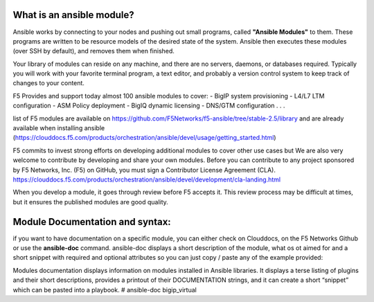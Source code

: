 What is an ansible module?
-------------------------
Ansible works by connecting to your nodes and pushing out small programs, called **"Ansible Modules"** to them. These programs are written to be resource models of the desired state of the system. Ansible then executes these modules (over SSH by default), and removes them when finished.

Your library of modules can reside on any machine, and there are no servers, daemons, or databases required. Typically you will work with your favorite terminal program, a text editor, and probably a version control system to keep track of changes to your content.

F5 Provides and support today almost 100 ansible modules to cover:
- BigIP system provisioning 
- L4/L7 LTM configuration
- ASM Policy deployment
- BigIQ dynamic licensing
- DNS/GTM configuration
. . .

list of F5 modules are available on https://github.com/F5Networks/f5-ansible/tree/stable-2.5/library and are already available when installing ansible (https://clouddocs.f5.com/products/orchestration/ansible/devel/usage/getting_started.html)


F5 commits to invest strong efforts on developing additional modules to cover other use cases but We are also very welcome to contribute by developing and share your own modules.
Before you can contribute to any project sponsored by F5 Networks, Inc. (F5) on GitHub, you must sign a Contributor License Agreement (CLA).
https://clouddocs.f5.com/products/orchestration/ansible/devel/development/cla-landing.html

When you develop a module, it goes through review before F5 accepts it. This review process may be difficult at times, but it ensures the published modules are good quality.

Module Documentation and syntax:
--------------------------------
if you want to have documentation on a specific module, you can either check on Clouddocs, on the F5 Networks Github or use the **ansible-doc** command. ansible-doc displays a short description of the module, what os ot aimed for and a short snippet with required and optional attributes so you can just copy / paste any of the example provided:

.. code::
Modules documentation
displays information on modules installed in Ansible libraries. It displays a terse listing of plugins and their short descriptions, provides a printout of their DOCUMENTATION strings, and it can create a short “snippet” which can be pasted into a playbook.
# ansible-doc bigip_virtual



